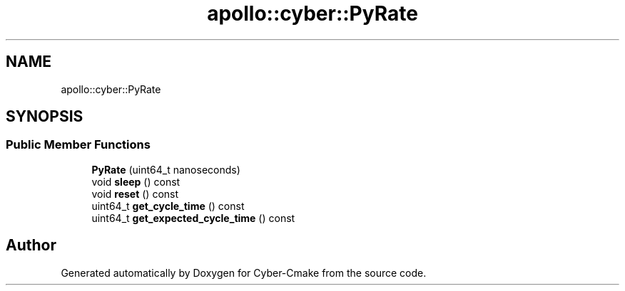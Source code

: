 .TH "apollo::cyber::PyRate" 3 "Thu Aug 31 2023" "Cyber-Cmake" \" -*- nroff -*-
.ad l
.nh
.SH NAME
apollo::cyber::PyRate
.SH SYNOPSIS
.br
.PP
.SS "Public Member Functions"

.in +1c
.ti -1c
.RI "\fBPyRate\fP (uint64_t nanoseconds)"
.br
.ti -1c
.RI "void \fBsleep\fP () const"
.br
.ti -1c
.RI "void \fBreset\fP () const"
.br
.ti -1c
.RI "uint64_t \fBget_cycle_time\fP () const"
.br
.ti -1c
.RI "uint64_t \fBget_expected_cycle_time\fP () const"
.br
.in -1c

.SH "Author"
.PP 
Generated automatically by Doxygen for Cyber-Cmake from the source code\&.
